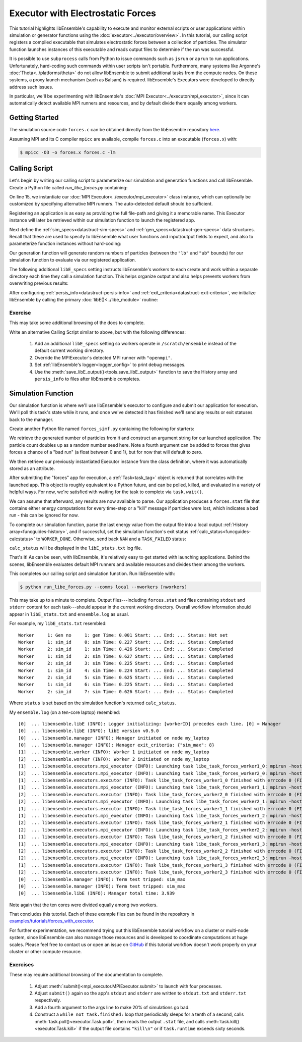 ==================================
Executor with Electrostatic Forces
==================================

This tutorial highlights libEnsemble's capability to execute
and monitor external scripts or user applications within simulation or generator
functions using the :doc:`executor<../executor/overview>`. In this tutorial,
our calling script registers a compiled executable that simulates
electrostatic forces between a collection of particles. The simulator function
launches instances of this executable and reads output files to determine
if the run was successful.

It is possible to use ``subprocess`` calls from Python to issue
commands such as ``jsrun`` or ``aprun`` to run applications. Unfortunately,
hard-coding such commands within user scripts isn't portable.
Furthermore, many systems like Argonne's :doc:`Theta<../platforms/theta>` do not
allow libEnsemble to submit additional tasks from the compute nodes. On these
systems, a proxy launch mechanism (such as Balsam) is required.
libEnsemble's Executors were developed to directly address such issues.

In particular, we'll be experimenting with
libEnsemble's :doc:`MPI Executor<../executor/mpi_executor>`, since it can automatically
detect available MPI runners and resources, and by default divide them equally among workers.

Getting Started
---------------

The simulation source code ``forces.c`` can be obtained directly from the
libEnsemble repository here_.

Assuming MPI and its C compiler ``mpicc`` are available, compile
``forces.c`` into an executable (``forces.x``) with:

.. code-block:: bash

    $ mpicc -O3 -o forces.x forces.c -lm

Calling Script
--------------

Let's begin by writing our calling script to parameterize our simulation and
generation functions and call libEnsemble. Create a Python file called `run_libe_forces.py`
containing:

.. code-block:: python
    :linenos:
    :emphasize-lines: 15,19

    #!/usr/bin/env python
    import os
    import numpy as np
    from forces_simf import run_forces  # Sim func from current dir

    from libensemble.libE import libE
    from libensemble.gen_funcs.sampling import uniform_random_sample
    from libensemble.tools import parse_args, add_unique_random_streams
    from libensemble.executors import MPIExecutor

    # Parse number of workers, comms type, etc. from arguments
    nworkers, is_manager, libE_specs, _ = parse_args()

    # Initialize MPI Executor instance
    exctr = MPIExecutor()

    # Register simulation executable with executor
    sim_app = os.path.join(os.getcwd(), "../forces_app/forces.x")
    exctr.register_app(full_path=sim_app, app_name="forces")

On line 15, we instantiate our :doc:`MPI Executor<../executor/mpi_executor>` class instance,
which can optionally be customized by specifying alternative MPI runners. The
auto-detected default should be sufficient.

Registering an application is as easy as providing the full file-path and giving
it a memorable name. This Executor instance will later be retrieved within our
simulation function to launch the registered app.

Next define the :ref:`sim_specs<datastruct-sim-specs>` and
:ref:`gen_specs<datastruct-gen-specs>` data structures. Recall that these
are used to specify to libEnsemble what user functions and input/output fields to
expect, and also to parameterize function instances without hard-coding:

.. code-block:: python
    :linenos:

    # State the sim_f, inputs, outputs
    sim_specs = {
        "sim_f": run_forces,  # sim_f, imported above
        "in": ["x"],  # Name of input for sim_f
        "out": [("energy", float)],  # Name, type of output from sim_f
    }

    # State the gen_f, inputs, outputs, additional parameters
    gen_specs = {
        "gen_f": uniform_random_sample,  # Generator function
        "in": [],  # Generator input
        "out": [("x", float, (1,))],  # Name, type, and size of data from gen_f
        "user": {
            "lb": np.array([1000]),  # User parameters for the gen_f
            "ub": np.array([3000]),
            "gen_batch_size": 8,
        },
    }

Our generation function will generate random numbers of particles (between
the ``"lb"`` and ``"ub"`` bounds) for our simulation function to evaluate via our
registered application.

The following additional ``libE_specs`` setting instructs libEnsemble's workers
to each create and work within a separate directory each time they call a simulation
function. This helps organize output and also helps prevents workers from overwriting
previous results:

.. code-block:: python
    :linenos:

    # Create and work inside separate per-simulation directories
    libE_specs["sim_dirs_make"] = True

After configuring :ref:`persis_info<datastruct-persis-info>` and
:ref:`exit_criteria<datastruct-exit-criteria>`, we initialize libEnsemble
by calling the primary :doc:`libE()<../libe_module>` routine:

.. code-block:: python
  :linenos:

  # Instruct libEnsemble to exit after this many simulations
  exit_criteria = {"sim_max": 8}

  # Seed random streams for each worker, particularly for gen_f
  persis_info = add_unique_random_streams({}, nworkers + 1)

  # Launch libEnsemble
  H, persis_info, flag = libE(sim_specs, gen_specs, exit_criteria, persis_info=persis_info, libE_specs=libE_specs)

Exercise
^^^^^^^^

This may take some additional browsing of the docs to complete.

Write an alternative Calling Script similar to above, but with the following differences:

 1. Add an additional ``libE_specs`` setting so workers operate in ``/scratch/ensemble`` instead of the default current working directory.
 2. Override the MPIExecutor's detected MPI runner with ``"openmpi"``.
 3. Set :ref:`libEnsemble's logger<logger_config>` to print debug messages.
 4. Use the :meth:`save_libE_output()<tools.save_libE_output>` function to save the History array and ``persis_info`` to files after libEnsemble completes.

.. dropdown:: **Click Here for Solution**

   .. code-block:: python
       :linenos:

        #!/usr/bin/env python
        import os
        import numpy as np
        from forces_simf import run_forces  # Sim func from current dir

        from libensemble import logger
        from libensemble.libE import libE
        from libensemble.gen_funcs.sampling import uniform_random_sample
        from libensemble.tools import parse_args, add_unique_random_streams, save_libE_output
        from libensemble.executors import MPIExecutor

        # Parse number of workers, comms type, etc. from arguments
        nworkers, is_manager, libE_specs, _ = parse_args()

        # Adjust logger level
        logger.set_level("DEBUG")

        # Initialize MPI Executor instance
        exctr = MPIExecutor(custom_info={"mpi_runner": "openmpi"})

        ...

        # Instruct workers to operate somewhere else on the filesystem
        libE_specs["ensemble_dir_path"] = "/scratch/ensemble"

        ...

        # Launch libEnsemble
        H, persis_info, flag = libE(sim_specs, gen_specs, exit_criteria, persis_info=persis_info, libE_specs=libE_specs)

        if is_manager:
            save_libE_output(H, persis_info, __file__, nworkers)

Simulation Function
-------------------

Our simulation function is where we'll use libEnsemble's executor to configure and submit
our application for execution. We'll poll this task's state while
it runs, and once we've detected it has finished we'll send any results or
exit statuses back to the manager.

Create another Python file named ``forces_simf.py`` containing the following
for starters:

.. code-block:: python
    :linenos:

    import numpy as np

    # To retrieve our MPI Executor instance
    from libensemble.executors.executor import Executor

    # Optional status codes to display in libE_stats.txt for each gen or sim
    from libensemble.message_numbers import WORKER_DONE, TASK_FAILED


    def run_forces(H, _, sim_specs):
        calc_status = 0

        # Parse out num particles, from generator function
        particles = str(int(H["x"][0][0]))

        # num particles, timesteps, also using num particles as seed
        args = particles + " " + str(10) + " " + particles

        # Retrieve our MPI Executor instance
        exctr = Executor.executor

        # Submit our forces app for execution
        task = exctr.submit(app_name="forces", app_args=args)

        # Block until the task finishes
        task.wait()

We retrieve the generated number of particles from ``H`` and construct
an argument string for our launched application. The particle count doubles up
as a random number seed here. Note a fourth argument can be added to forces
that gives forces a chance of a "bad run" (a float between 0 and 1), but
for now that will default to zero.

We then retrieve our previously instantiated Executor instance from the
class definition, where it was automatically stored as an attribute.

After submitting the "forces" app for execution,
a :ref:`Task<task_tag>` object is returned that correlates with the launched app.
This object is roughly equivalent to a Python future, and can be polled, killed,
and evaluated in a variety of helpful ways. For now, we're satisfied with waiting
for the task to complete via ``task.wait()``.

We can assume that afterward, any results are now available to parse. Our application
produces a ``forces.stat`` file that contains either energy
computations for every time-step or a "kill" message if particles were lost, which
indicates a bad run - this can be ignored for now.

To complete our simulation function, parse the last energy value from the output file into
a local output :ref:`History array<funcguides-history>`, and if successful,
set the simulation function's exit status :ref:`calc_status<funcguides-calcstatus>`
to ``WORKER_DONE``. Otherwise, send back ``NAN`` and a ``TASK_FAILED`` status:

.. code-block:: python
    :linenos:

        # Stat file to check for bad runs
        statfile = "forces.stat"

        # Try loading final energy reading, set the sim's status
        try:
            data = np.loadtxt(statfile)
            final_energy = data[-1]
            calc_status = WORKER_DONE
        except Exception:
            final_energy = np.nan
            calc_status = TASK_FAILED

        # Define our output array,  populate with energy reading
        outspecs = sim_specs["out"]
        output = np.zeros(1, dtype=outspecs)
        output["energy"][0] = final_energy

        # Return final information to worker, for reporting to manager
        return output, calc_status

``calc_status`` will be displayed in the ``libE_stats.txt`` log file.

That's it! As can be seen, with libEnsemble, it's relatively easy to get started
with launching applications. Behind the scenes, libEnsemble evaluates default
MPI runners and available resources and divides them among the workers.

This completes our calling script and simulation function. Run libEnsemble with:

.. code-block:: bash

    $ python run_libe_forces.py --comms local --nworkers [nworkers]

This may take up to a minute to complete. Output files---including ``forces.stat``
and files containing ``stdout`` and ``stderr`` content for each task---should
appear in the current working directory. Overall workflow information
should appear in ``libE_stats.txt`` and ``ensemble.log`` as usual.

For example, my ``libE_stats.txt`` resembled::

  Worker     1: Gen no     1: gen Time: 0.001 Start: ... End: ... Status: Not set
  Worker     1: sim_id     0: sim Time: 0.227 Start: ... End: ... Status: Completed
  Worker     2: sim_id     1: sim Time: 0.426 Start: ... End: ... Status: Completed
  Worker     1: sim_id     2: sim Time: 0.627 Start: ... End: ... Status: Completed
  Worker     2: sim_id     3: sim Time: 0.225 Start: ... End: ... Status: Completed
  Worker     1: sim_id     4: sim Time: 0.224 Start: ... End: ... Status: Completed
  Worker     2: sim_id     5: sim Time: 0.625 Start: ... End: ... Status: Completed
  Worker     1: sim_id     6: sim Time: 0.225 Start: ... End: ... Status: Completed
  Worker     2: sim_id     7: sim Time: 0.626 Start: ... End: ... Status: Completed

Where ``status`` is set based on the simulation function's returned ``calc_status``.

My ``ensemble.log`` (on a ten-core laptop) resembled::

  [0]  ... libensemble.libE (INFO): Logger initializing: [workerID] precedes each line. [0] = Manager
  [0]  ... libensemble.libE (INFO): libE version v0.9.0
  [0]  ... libensemble.manager (INFO): Manager initiated on node my_laptop
  [0]  ... libensemble.manager (INFO): Manager exit_criteria: {"sim_max": 8}
  [1]  ... libensemble.worker (INFO): Worker 1 initiated on node my_laptop
  [2]  ... libensemble.worker (INFO): Worker 2 initiated on node my_laptop
  [1]  ... libensemble.executors.mpi_executor (INFO): Launching task libe_task_forces_worker1_0: mpirun -hosts my_laptop -np 5 --ppn 5 /Users/.../forces.x 2023 10 2023
  [2]  ... libensemble.executors.mpi_executor (INFO): Launching task libe_task_forces_worker2_0: mpirun -hosts my_laptop -np 5 --ppn 5 /Users/.../forces.x 2900 10 2900
  [1]  ... libensemble.executors.executor (INFO): Task libe_task_forces_worker1_0 finished with errcode 0 (FINISHED)
  [1]  ... libensemble.executors.mpi_executor (INFO): Launching task libe_task_forces_worker1_1: mpirun -hosts my_laptop -np 5 --ppn 5 /Users/.../forces.x 1288 10 1288
  [2]  ... libensemble.executors.executor (INFO): Task libe_task_forces_worker2_0 finished with errcode 0 (FINISHED)
  [2]  ... libensemble.executors.mpi_executor (INFO): Launching task libe_task_forces_worker2_1: mpirun -hosts my_laptop -np 5 --ppn 5 /Users/.../forces.x 2897 10 2897
  [1]  ... libensemble.executors.executor (INFO): Task libe_task_forces_worker1_1 finished with errcode 0 (FINISHED)
  [1]  ... libensemble.executors.mpi_executor (INFO): Launching task libe_task_forces_worker1_2: mpirun -hosts my_laptop -np 5 --ppn 5 /Users/.../forces.x 1623 10 1623
  [2]  ... libensemble.executors.executor (INFO): Task libe_task_forces_worker2_1 finished with errcode 0 (FINISHED)
  [2]  ... libensemble.executors.mpi_executor (INFO): Launching task libe_task_forces_worker2_2: mpirun -hosts my_laptop -np 5 --ppn 5 /Users/.../forces.x 1846 10 1846
  [1]  ... libensemble.executors.executor (INFO): Task libe_task_forces_worker1_2 finished with errcode 0 (FINISHED)
  [1]  ... libensemble.executors.mpi_executor (INFO): Launching task libe_task_forces_worker1_3: mpirun -hosts my_laptop -np 5 --ppn 5 /Users/.../forces.x 2655 10 2655
  [2]  ... libensemble.executors.executor (INFO): Task libe_task_forces_worker2_2 finished with errcode 0 (FINISHED)
  [2]  ... libensemble.executors.mpi_executor (INFO): Launching task libe_task_forces_worker2_3: mpirun -hosts my_laptop -np 5 --ppn 5 /Users/.../forces.x 1818 10 1818
  [1]  ... libensemble.executors.executor (INFO): Task libe_task_forces_worker1_3 finished with errcode 0 (FINISHED)
  [2]  ... libensemble.executors.executor (INFO): Task libe_task_forces_worker2_3 finished with errcode 0 (FINISHED)
  [0]  ... libensemble.manager (INFO): Term test tripped: sim_max
  [0]  ... libensemble.manager (INFO): Term test tripped: sim_max
  [0]  ... libensemble.libE (INFO): Manager total time: 3.939

Note again that the ten cores were divided equally among two workers.

That concludes this tutorial.
Each of these example files can be found in the repository in `examples/tutorials/forces_with_executor`_.

For further experimentation, we recommend trying out this libEnsemble tutorial
workflow on a cluster or multi-node system, since libEnsemble can also manage
those resources and is developed to coordinate computations at huge scales.
Please feel free to contact us or open an issue on GitHub_ if this tutorial
workflow doesn't work properly on your cluster or other compute resource.

Exercises
^^^^^^^^^

These may require additional browsing of the documentation to complete.

  1. Adjust :meth:`submit()<mpi_executor.MPIExecutor.submit>` to launch with four processes.
  2. Adjust ``submit()`` again so the app's ``stdout`` and ``stderr`` are written to ``stdout.txt`` and ``stderr.txt`` respectively.
  3. Add a fourth argument to the args line to make 20% of simulations go bad.
  4. Construct a ``while not task.finished:`` loop that periodically sleeps for a tenth of a second, calls :meth:`task.poll()<executor.Task.poll>`,
     then reads the output ``.stat`` file, and calls :meth:`task.kill()<executor.Task.kill>` if the output file contains ``"kill\n"``
     or if ``task.runtime`` exceeds sixty seconds.

.. dropdown:: **Click Here for Solution**

   .. code-block:: python
       :linenos:

        import time

        ...
        args = particles + " " + str(10) + " " + particles + " " + str(0.2)
        ...
        statfile = "forces.stat"
        task = exctr.submit(
            app_name="forces",
            app_args=args,
            num_procs=4,
            stdout="stdout.txt",
            stderr="stderr.txt",
        )

        while not task.finished:
            time.sleep(0.1)
            task.poll()

            if task.file_exists_in_workdir(statfile):
                with open(statfile, "r") as f:
                    if "kill\n" in f.readlines():
                        task.kill()

            if task.runtime > 60:
                task.kill()

        ...

.. _here: https://raw.githubusercontent.com/Libensemble/libensemble/main/libensemble/tests/scaling_tests/forces/forces.c
.. _examples/tutorials/forces_with_executor: https://github.com/Libensemble/libensemble/tree/develop/examples/tutorials/forces_with_executor
.. _GitHub: https://github.com/Libensemble/libensemble/issues
